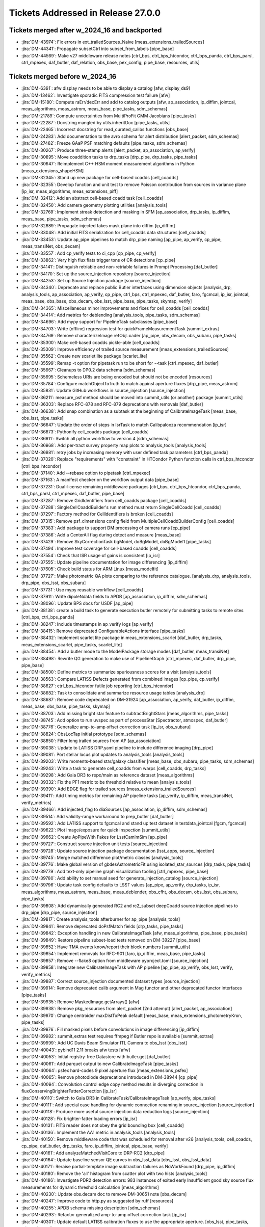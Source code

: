 .. _release-v27-0-0-tickets:

###################################
Tickets Addressed in Release 27.0.0
###################################

Tickets merged after w_2024_16 and backported
---------------------------------------------

- :jira:`DM-43974`: Fix errors in ext\_trailedSources\_Naive [meas\_extensions\_trailedSources]
- :jira:`DM-44341`: Propagate subsetCtrl into subset\_from\_labels [pipe\_base]
- :jira:`DM-44569`: Make v27 middleware release notes [ctrl\_bps, ctrl\_bps\_htcondor, ctrl\_bps\_panda, ctrl\_bps\_parsl, ctrl\_mpexec, daf\_butler, daf\_relation, obs\_base, pex\_config, pipe\_base, resources, utils]

Tickets merged before w_2024_16
-------------------------------

- :jira:`DM-6391`: afw display needs to be able to display a catalog [afw, display\_ds9]
- :jira:`DM-13462`: Investigate sporadic FITS compression test failure [afw]
- :jira:`DM-15180`: Compute raErr/decErr and add to catalog outputs [afw, ap\_association, ip\_diffim, jointcal, meas\_algorithms, meas\_astrom, meas\_base, pipe\_tasks, sdm\_schemas]
- :jira:`DM-21789`: Compute uncertainties from MultiProFit GMM Jacobians [pipe\_tasks]
- :jira:`DM-22287`: Docstring mangled by utils.inheritDoc [pipe\_tasks, utils]
- :jira:`DM-22465`: Incorrect docstring for read\_curated\_calibs functions [obs\_base]
- :jira:`DM-24283`: Add documentation to the avro schema for alert distribution [alert\_packet, sdm\_schemas]
- :jira:`DM-27482`: Freeze GAaP PSF matching defaults [pipe\_tasks, sdm\_schemas]
- :jira:`DM-30267`: Produce three-stamp alerts [alert\_packet, ap\_association, ap\_verify]
- :jira:`DM-30895`: Move coaddition tasks to drp\_tasks [drp\_pipe, drp\_tasks, pipe\_tasks]
- :jira:`DM-30947`: Reimplement C++ HSM moment measurement algorithms in Python [meas\_extensions\_shapeHSM]
- :jira:`DM-32345`: Stand up new package for cell-based coadds [cell\_coadds]
- :jira:`DM-32355`: Develop function and unit test to remove Poisson contribution from sources in variance plane [ip\_isr, meas\_algorithms, meas\_extensions\_piff]
- :jira:`DM-32412`: Add an abstract cell-based coadd task [cell\_coadds]
- :jira:`DM-32450`: Add camera geometry plotting utilities [analysis\_tools]
- :jira:`DM-32769`: Implement streak detection and masking in SFM [ap\_association, drp\_tasks, ip\_diffim, meas\_base, pipe\_tasks, sdm\_schemas]
- :jira:`DM-32889`: Propagate injected fakes mask plane into diffim [ip\_diffim]
- :jira:`DM-33048`: Add initial FITS serialization for cell\_coadds data structures [cell\_coadds]
- :jira:`DM-33453`: Update ap\_pipe pipelines to match drp\_pipe naming [ap\_pipe, ap\_verify, cp\_pipe, meas\_transiNet, obs\_decam]
- :jira:`DM-33557`: Add cp\_verify tests to ci\_cpp [cp\_pipe, cp\_verify]
- :jira:`DM-33862`: Very high flux flats trigger tons of CR detections [cp\_pipe]
- :jira:`DM-34141`: Distinguish retriable and non-retriable failures in Prompt Processing [daf\_butler]
- :jira:`DM-34170`: Set up the source\_injection repository [source\_injection]
- :jira:`DM-34253`: Set up Source Injection package [source\_injection]
- :jira:`DM-34340`: Deprecate and replace public Butler interfaces using dimension objects [analysis\_drp, analysis\_tools, ap\_association, ap\_verify, cp\_pipe, ctrl\_bps, ctrl\_mpexec, daf\_butler, faro, fgcmcal, ip\_isr, jointcal, meas\_base, obs\_base, obs\_decam, obs\_lsst, pipe\_base, pipe\_tasks, skymap, verify]
- :jira:`DM-34365`: Miscellaneous minor improvements and fixes for cell\_coadds [cell\_coadds]
- :jira:`DM-34414`: Add metrics for deblending [analysis\_tools, pipe\_tasks, sdm\_schemas]
- :jira:`DM-34696`: Add mypy support for PipelineTask subclasses [pipe\_base]
- :jira:`DM-34703`: Write (offline) regression test for quickFrameMeasurementTask [summit\_extras]
- :jira:`DM-34769`: Remove characterizeImage refObjLoader [ap\_pipe, obs\_decam, obs\_subaru, pipe\_tasks]
- :jira:`DM-35300`: Make cell-based coadds pickle-able [cell\_coadds]
- :jira:`DM-35309`: Improve efficiency of trailed source measurement [meas\_extensions\_trailedSources]
- :jira:`DM-35562`: Create new scarlet lite package [scarlet\_lite]
- :jira:`DM-35599`: Remap -t option for pipetask run to be short for --task [ctrl\_mpexec, daf\_butler]
- :jira:`DM-35667`: Cleanups to DP0.2 data schema [sdm\_schemas]
- :jira:`DM-35695`: Schemeless URIs are being encoded but should not be encoded [resources]
- :jira:`DM-35784`: Configure matchObjectToTruth to match against aperture fluxes [drp\_pipe, meas\_astrom]
- :jira:`DM-35831`: Update GitHub workflows in source\_injection [source\_injection]
- :jira:`DM-36211`: measure\_psf method should be moved into summit\_utils (or another) package [summit\_utils]
- :jira:`DM-36303`: Replace RFC-878 and RFC-879 deprecations with removals [daf\_butler]
- :jira:`DM-36638`: Add snap combination as a subtask at the beginning of CalibrateImageTask [meas\_base, obs\_lsst, pipe\_tasks]
- :jira:`DM-36647`: Update the order of steps in IsrTask to match Calibpalooza recommendation [ip\_isr]
- :jira:`DM-36873`: Pythonify cell\_coadds package [cell\_coadds]
- :jira:`DM-36911`: Switch all python workflow to version 4 [sdm\_schemas]
- :jira:`DM-36968`: Add per-tract survey property map plots to analysis\_tools [analysis\_tools]
- :jira:`DM-36981`: retry jobs by increasing memory with user defined task parameters [ctrl\_bps\_panda]
- :jira:`DM-37020`: Replace "requirements" with "constraint" in HTCondor Python function calls in ctrl\_bps\_htcondor [ctrl\_bps\_htcondor]
- :jira:`DM-37140`: Add --rebase option to pipetask [ctrl\_mpexec]
- :jira:`DM-37163`: A manifest checker on the workflow output data [pipe\_base]
- :jira:`DM-37231`: Dual-license remaining middleware packages [ctrl\_bps, ctrl\_bps\_htcondor, ctrl\_bps\_panda, ctrl\_bps\_parsl, ctrl\_mpexec, daf\_butler, pipe\_base]
- :jira:`DM-37287`: Remove GridIdentifiers from cell\_coadds package [cell\_coadds]
- :jira:`DM-37288`: SingleCellCoaddBuilder's run method must return SingleCellCoadd [cell\_coadds]
- :jira:`DM-37297`: Factory method for CellIdentifiers is broken [cell\_coadds]
- :jira:`DM-37315`: Remove psf\_dimensions config field from MultipleCellCoaddBuilderConfig [cell\_coadds]
- :jira:`DM-37383`: Add package to support DM processing of camera runs [cp\_pipe]
- :jira:`DM-37386`: Add a CenterAll flag during detect and measure [meas\_base]
- :jira:`DM-37429`: Remove SkyCorrectionTask bgModel, doBgModel, doBgModel1 [pipe\_tasks]
- :jira:`DM-37494`: Improve test coverage for cell-based coadds [cell\_coadds]
- :jira:`DM-37554`: Check that ISR usage of gains is consistent [ip\_isr]
- :jira:`DM-37555`: Update pipeline documentation for image differencing [ip\_diffim]
- :jira:`DM-37605`: Check build status for ARM Linux [meas\_modelfit]
- :jira:`DM-37727`: Make photometric QA plots comparing to the reference catalogue. [analysis\_drp, analysis\_tools, drp\_pipe, obs\_lsst, obs\_subaru]
- :jira:`DM-37731`: Use mypy reusable workflow [cell\_coadds]
- :jira:`DM-37911`: Write dipoleNdata fields to APDB [ap\_association, ip\_diffim, sdm\_schemas]
- :jira:`DM-38096`: Update BPS docs for USDF [ap\_pipe]
- :jira:`DM-38138`: create a build task to generate execution butler remotely for submitting tasks to remote sites [ctrl\_bps, ctrl\_bps\_panda]
- :jira:`DM-38247`: Include timestamps in ap\_verify logs [ap\_verify]
- :jira:`DM-38415`: Remove deprecated ConfigurableActions interface [pipe\_tasks]
- :jira:`DM-38432`: Implement scarlet lite package in meas\_extensions\_scarlet [daf\_butler, drp\_tasks, meas\_extensions\_scarlet, pipe\_tasks, scarlet\_lite]
- :jira:`DM-38454`: Add a butler mode to the ModelPackage storage modes [daf\_butler, meas\_transiNet]
- :jira:`DM-38498`: Rewrite QG generation to make use of PipelineGraph [ctrl\_mpexec, daf\_butler, drp\_pipe, pipe\_base]
- :jira:`DM-38500`: Define metrics to summarize spuriousness scores for a visit [analysis\_tools]
- :jira:`DM-38563`: Compare LATISS Defects generated from combined images [cp\_pipe, cp\_verify]
- :jira:`DM-38627`: ctrl\_bps\_htcondor futile job reporting [ctrl\_bps\_htcondor]
- :jira:`DM-38682`: Task to consolidate and summarize resource usage tables [analysis\_drp]
- :jira:`DM-38687`: Remove code deprecated on DM-31924 [ap\_association, ap\_verify, daf\_butler, ip\_diffim, meas\_base, obs\_base, pipe\_tasks, skymap]
- :jira:`DM-38703`: Add missing bright star feature to subtractBrightStars [meas\_algorithms, pipe\_tasks]
- :jira:`DM-38745`: Add option to run uvspec as part of processStar [Spectractor, atmospec, daf\_butler]
- :jira:`DM-38776`: Generalize amp-to-amp offset correction task [ip\_isr, obs\_subaru]
- :jira:`DM-38824`: ObsLocTap initial prototype [sdm\_schemas]
- :jira:`DM-38850`: Filter long trailed sources from AP [ap\_association]
- :jira:`DM-39038`: Update to LATISS DRP.yaml pipeline to include difference imaging [drp\_pipe]
- :jira:`DM-39081`: Port stellar locus plot updates to analysis\_tools [analysis\_tools]
- :jira:`DM-39203`: Write moments-based star/galaxy classifier [meas\_base, obs\_subaru, pipe\_tasks, sdm\_schemas]
- :jira:`DM-39243`: Write a task to generate cell\_coadds from warps [cell\_coadds, drp\_tasks]
- :jira:`DM-39298`: Add Gaia DR3 to repo/main as reference dataset [meas\_algorithms]
- :jira:`DM-39332`: Fix the PF1 metric to be threshold relative to mean [analysis\_tools]
- :jira:`DM-39390`: Add EDGE flag for trailed sources [meas\_extensions\_trailedSources]
- :jira:`DM-39411`: Add timing metrics for remaining AP pipeline tasks [ap\_verify, ip\_diffim, meas\_transiNet, verify\_metrics]
- :jira:`DM-39466`: Add injected\_flag to diaSources [ap\_association, ip\_diffim, sdm\_schemas]
- :jira:`DM-39514`: Add validity-range workaround to prep\_butler [daf\_butler]
- :jira:`DM-39592`: Add LATISS support to fgcmcal and stand up test dataset in testdata\_jointcal [fgcm, fgcmcal]
- :jira:`DM-39622`: Plot Image/exposure for quick inspection [summit\_utils]
- :jira:`DM-39662`: Create ApPipeWith Fakes for LsstCamImSim [ap\_pipe]
- :jira:`DM-39727`: Construct source injection unit tests [source\_injection]
- :jira:`DM-39728`: Update source injection package documentation [lsst\_apps, source\_injection]
- :jira:`DM-39745`: Merge matched difference plot/metric classes [analysis\_tools]
- :jira:`DM-39776`: Make global version of gbdesAstrometricFit using isolated\_star\_sources [drp\_tasks, pipe\_tasks]
- :jira:`DM-39779`: Add text-only pipeline graph visualization tooling [ctrl\_mpexec, pipe\_base]
- :jira:`DM-39780`: Add ability to set manual seed for generate\_injection\_catalog [source\_injection]
- :jira:`DM-39796`: Update task config defaults to LSST values [ap\_pipe, ap\_verify, drp\_tasks, ip\_isr, meas\_algorithms, meas\_astrom, meas\_base, meas\_deblender, obs\_cfht, obs\_decam, obs\_lsst, obs\_subaru, pipe\_tasks]
- :jira:`DM-39808`: Add dynamically generated RC2 and rc2\_subset deepCoadd source injection pipelines to drp\_pipe [drp\_pipe, source\_injection]
- :jira:`DM-39817`: Create analysis\_tools afterburner for ap\_pipe [analysis\_tools]
- :jira:`DM-39841`: Remove deprecated doPsfMatch fields [drp\_tasks, pipe\_tasks]
- :jira:`DM-39842`: Exception handling in new CalibrateImageTask [afw, meas\_algorithms, pipe\_base, pipe\_tasks]
- :jira:`DM-39849`: Restore pipeline subset-load tests removed on DM-39227 [pipe\_base]
- :jira:`DM-39852`: Have TMA events know/report their block numbers [summit\_utils]
- :jira:`DM-39854`: Implement removals for RFC-901 [faro, ip\_diffim, meas\_base, pipe\_tasks]
- :jira:`DM-39857`: Remove --flake8 option from middleware pyproject.toml [source\_injection]
- :jira:`DM-39858`: Integrate new CalibrateImageTask with AP pipeline [ap\_pipe, ap\_verify, obs\_lsst, verify, verify\_metrics]
- :jira:`DM-39887`: Correct source\_injection documented dataset types [source\_injection]
- :jira:`DM-39914`: Remove deprecated calib argument in Mag functor and other deprecated functor interfaces [pipe\_tasks]
- :jira:`DM-39935`: Remove MaskedImage.getArrays() [afw]
- :jira:`DM-39938`: Remove pkg\_resources from alert\_packet (2nd attempt) [alert\_packet, ap\_association]
- :jira:`DM-39970`: Change centroider maxDistToPeak default [meas\_base, meas\_extensions\_photometryKron, pipe\_tasks]
- :jira:`DM-39976`: Fill masked pixels before convolutions in image differencing [ip\_diffim]
- :jira:`DM-39982`: summit\_extras test requires ffmpeg if Butler repo is available [summit\_extras]
- :jira:`DM-39999`: Add UC Davis Beam Simulator ITL Camera to obs\_lsst [obs\_lsst]
- :jira:`DM-40043`: pybind11 2.11 breaks afw tests [afw]
- :jira:`DM-40053`: Initial registry-free Datastore with butler.get [daf\_butler]
- :jira:`DM-40061`: Add parquet output to new CalibrateImageTask [pipe\_tasks]
- :jira:`DM-40064`: psfex hard-codes 9 pixel aperture flux [meas\_extensions\_psfex]
- :jira:`DM-40065`: Remove photodiode deprecations introduced in DM-38944 [cp\_pipe]
- :jira:`DM-40094`: Convolution control edge copy method results in diverging correction in fluxConservingBrighterFatterCorrection [ip\_isr]
- :jira:`DM-40110`: Switch to Gaia DR3 in CalibrateTask/CalibrateImageTask [ap\_verify, pipe\_tasks]
- :jira:`DM-40111`: Add special case handling for dynamic connection renaming in source\_injection [source\_injection]
- :jira:`DM-40118`: Produce more useful source injection data reduction logs [source\_injection]
- :jira:`DM-40128`: Fix brighter-fatter loading errors [ip\_isr]
- :jira:`DM-40131`: FITS reader does not obey the grid bounding box [cell\_coadds]
- :jira:`DM-40136`: Implement the AA1 metric in analysis\_tools [analysis\_tools]
- :jira:`DM-40150`: Remove middleware code that was scheduled for removal after v26 [analysis\_tools, cell\_coadds, cp\_pipe, daf\_butler, drp\_tasks, faro, ip\_diffim, jointcal, pipe\_base, verify]
- :jira:`DM-40161`: Add analyzeMatchedVisitCore to DRP-RC2 [drp\_pipe]
- :jira:`DM-40164`: Update baseline sensor QE curves in obs\_lsst\_data [obs\_lsst, obs\_lsst\_data]
- :jira:`DM-40171`: Reraise partial-template image subtraction failures as NoWorkFound [drp\_pipe, ip\_diffim]
- :jira:`DM-40180`: Remove the 'all' histogram from scatter plot with two hists [analysis\_tools]
- :jira:`DM-40186`: Investigate PDR2 detection errors:  983 instances of exited early Insufficient good sky source flux measurements for dynamic threshold calculation [meas\_algorithms]
- :jira:`DM-40230`: Update obs.decam doc to remove DM-30651 note [obs\_decam]
- :jira:`DM-40247`: Improve code to http.py as suggested by ruff [resources]
- :jira:`DM-40255`: APDB schema missing description [sdm\_schemas]
- :jira:`DM-40293`: Refactor generalized amp-to-amp offset correction task [ip\_isr]
- :jira:`DM-40301`: Update default LATISS calibration fluxes to use the appropriate aperture. [obs\_lsst, pipe\_tasks, sdm\_schemas]
- :jira:`DM-40338`: Make StitchedPsf persistable [cell\_coadds]
- :jira:`DM-40348`: Include the border pixels of border cells when stitching [cell\_coadds]
- :jira:`DM-40366`: YamlFormatter fails to serialize pydantic BaseModel [daf\_butler]
- :jira:`DM-40367`: Fix connection deprecation warnings [pipe\_base, utils]
- :jira:`DM-40381`: Ensure init-inputs get datastore records in QGs when appropriate [ctrl\_mpexec, daf\_butler, pipe\_base]
- :jira:`DM-40383`: Add cell\_coadds package to lsst\_distrib [cell\_coadds, drp\_tasks]
- :jira:`DM-40387`: Validate new CalibrateImage with ap\_verify\_ci datasets [afw, obs\_lsst, obs\_subaru, pipe\_tasks]
- :jira:`DM-40388`: Switch AP pipelines to use new CalibrateImageTask [ap\_pipe, ap\_verify, obs\_lsst]
- :jira:`DM-40390`: pipetaskInit: name 'DatastoreRecordData' is not defined [ctrl\_mpexec]
- :jira:`DM-40391`: Spectractor build fails for rubinenv 5.0.1 [Spectractor]
- :jira:`DM-40392`: QuantumGraph.updateRun doesn't update dataset UUIDs [ctrl\_mpexec, daf\_butler, pipe\_base]
- :jira:`DM-40395`: Make datastore ingest idempotent [daf\_butler, utils]
- :jira:`DM-40400`: Create total AP pipeline timing metric [ap\_pipe, ap\_verify, verify\_metrics]
- :jira:`DM-40412`: Filter trailed sources that extend off the edge of a chip [ap\_association, sdm\_schemas]
- :jira:`DM-40414`: Write PipelineTask to transmit alerts to Kafka [alert\_packet, ap\_association]
- :jira:`DM-40422`: Fix rapid analysis EFD connection when on the TTS [summit\_utils]
- :jira:`DM-40426`: Add new LATISS gratings, filters, and pinhole masks to obs\_lsst [obs\_lsst]
- :jira:`DM-40435`: Fix logic in getDeferred when using predicted outputs [daf\_butler]
- :jira:`DM-40441`: Implement non-QuantumGraph deprecations from RFC-949 [ctrl\_mpexec, fgcmcal, obs\_decam, pipe\_base, pipe\_tasks, source\_injection, utils]
- :jira:`DM-40450`: Do not warn when storage class unavailability is not relevant [daf\_butler]
- :jira:`DM-40451`: Adapt scarlet to conditionally skip bands with partial coverage [afw, meas\_extensions\_scarlet, pipe\_tasks, sdm\_schemas]
- :jira:`DM-40452`: Implement authentication for Cassandra APDB client [dax\_apdb]
- :jira:`DM-40462`: Move DbAuth class from daf\_butler to utils package [daf\_butler, utils]
- :jira:`DM-40470`: Add exclusions for metadata datasets to ap\_verify pipelines [ap\_verify]
- :jira:`DM-40489`: Revive and improve the showVisitSKyMap.py plotting script [skymap]
- :jira:`DM-40492`: Run initial tests with Cassandra APDB at USDF [dax\_apdb]
- :jira:`DM-40500`: Remove now-unnecessary lookupFunctions [analysis\_tools, cp\_pipe, cp\_verify, drp\_tasks, fgcmcal, jointcal]
- :jira:`DM-40507`: Cleanup DipoleFitTask [ap\_association, ip\_diffim, sdm\_schemas]
- :jira:`DM-40512`: Fix bitrot in quicklook pipeline task [summit\_utils]
- :jira:`DM-40514`: Integrate Spectractor speedups [Spectractor, atmospec]
- :jira:`DM-40517`: Test running QuickLookIsrTask in ci\_summit [summit\_utils]
- :jira:`DM-40519`: Add photometry sky plot to coaddQualityCore [analysis\_tools]
- :jira:`DM-40520`: Add support for binning images to ip\_isr [ip\_isr]
- :jira:`DM-40525`: HiPS creation has numpy invalid warnings with numpy 1.24 [pipe\_tasks]
- :jira:`DM-40555`: Add fgcmcal to default LATISS processing pipeline [drp\_pipe, fgcm, obs\_lsst]
- :jira:`DM-40556`: Create color terms for ATLAS Refcat -> LATISS (g/r/i) [obs\_lsst]
- :jira:`DM-40559`: Add units to compensated Gaussian fluxes in src tables [afw, meas\_base]
- :jira:`DM-40561`: Add "rubin" --account setting in ctrl\_platform\_s3df Slurm glidein jobs. [ctrl\_execute, ctrl\_platform\_s3df]
- :jira:`DM-40573`: WebDAV check can fail with permission denied [resources]
- :jira:`DM-40582`: Add support for saving Parquet schemas on their own. [daf\_butler]
- :jira:`DM-40603`: Update panda.lsst.io documents for USDF [ctrl\_bps\_panda]
- :jira:`DM-40606`: gbdes segfaults when given certain inputs [gbdes]
- :jira:`DM-40613`: Fix rendering of all-nan images with CCS scaling [summit\_utils]
- :jira:`DM-40626`: Wrong dataset types in analysis\_ap after adding run time metrics [ap\_verify]
- :jira:`DM-40629`: Add PR template to ap\_verify and dataset repositories [ap\_verify]
- :jira:`DM-40633`: Fix ci\_imsim (and others?) warnings in diff\_matched\_analysis [analysis\_tools]
- :jira:`DM-40635`: Remove the use of deprecated pack method [cell\_coadds]
- :jira:`DM-40647`: Modify make\_injection\_pipeline to include config overrides for including injected sources in astrometric and photometric calibrations [source\_injection]
- :jira:`DM-40650`: RBTransiNet runtime not being measured [ap\_verify]
- :jira:`DM-40652`: gbdesAstrometricFit fails for too-few stars per detector [drp\_tasks, gbdes]
- :jira:`DM-40657`: Add ruff configurations to cell\_coadds [cell\_coadds]
- :jira:`DM-40665`: Run analyzeMatchedVisitCore in ci pipelines [drp\_pipe]
- :jira:`DM-40668`: psfStarScaledDeltaSizeScatter is noisy and biased [obs\_lsst, pipe\_tasks]
- :jira:`DM-40669`: Create a new INJECTED\_CORE mask plane [ip\_diffim, source\_injection]
- :jira:`DM-40675`: Implement extension of felis schema description with version information [felis]
- :jira:`DM-40699`: Restore pseudo input name length error during prepare [ctrl\_bps\_panda]
- :jira:`DM-40715`: Move gather-resource-usage tasks to analysis\_tools and rewrite QG builder [analysis\_drp, analysis\_tools]
- :jira:`DM-40739`: decl -> dec change yields warnings whenever reading older calexps [afw]
- :jira:`DM-40740`: Create an obs\_package to handle the fiber spectrographs [daf\_butler, lsst\_obs, obs\_fiberspectrograph]
- :jira:`DM-40743`: Clean up psfex code [psfex]
- :jira:`DM-40746`: Performance and structure issues with HiPS "Allsky" file [pipe\_tasks]
- :jira:`DM-40755`: Add support for first-order QE corrections to fgcmcal [fgcm, fgcmcal, obs\_subaru]
- :jira:`DM-40762`: ResourcePath.mexists() fails silently on S3 URIs [resources]
- :jira:`DM-40763`: Modify region definition config in extended\_psf to use region as a key [pipe\_tasks]
- :jira:`DM-40764`: URLs in the access\_url column in the ivoa.ObsCore table needs to match the RSP instance URL [sdm\_schemas]
- :jira:`DM-40768`: Stellar photometric repeatability in analysis\_tools is not applying defaults correctly [analysis\_tools]
- :jira:`DM-40770`: Enable config-aware output naming in analysis\_tools [analysis\_tools]
- :jira:`DM-40774`: Create obs\_rubinGenericCamera [obs\_rubinGenericCamera]
- :jira:`DM-40781`: RC2 tract 9813 psf weighted mean map has nans [pipe\_tasks]
- :jira:`DM-40797`: Switch from Gaia DR2 to DR3 in analysis\_tools [analysis\_drp, analysis\_tools]
- :jira:`DM-40798`: Exclude sky sources from RB classification [ap\_association, ap\_pipe, ap\_verify, meas\_transiNet, verify\_metrics]
- :jira:`DM-40803`: Replace conda API call to get package list [utils]
- :jira:`DM-40810`: Implement an allocateNodes "auto" [ctrl\_execute]
- :jira:`DM-40817`: Patch ImportTestCase to allow for optionally skipping files [utils]
- :jira:`DM-40819`: Research compaction options for Cassandra APDB [dax\_apdb]
- :jira:`DM-40836`: Fix default for deprecated doApplyFinalizedPsf option in makeWarp [pipe\_tasks]
- :jira:`DM-40841`: Bring in upstream plotting and hologram definitions for Spectractor [Spectractor]
- :jira:`DM-40842`: Fix bad error message in pipeline graph dataset type resolution [pipe\_base]
- :jira:`DM-40845`: Fix dax\_apdb test when postgresql is available [dax\_apdb]
- :jira:`DM-40849`: Fix collection handling in runNotebook utility function [atmospec]
- :jira:`DM-40883`: v26 middleware release notes [ctrl\_bps, ctrl\_bps\_htcondor, ctrl\_bps\_panda, ctrl\_bps\_parsl, ctrl\_mpexec, daf\_butler, daf\_relation, pex\_config, pipe\_base, resources, utils]
- :jira:`DM-40904`: Certify updated calibrations based on combined defects [cp\_pipe]
- :jira:`DM-40906`: Using bps cancel raises AttributeError [ctrl\_bps\_htcondor]
- :jira:`DM-40911`: Allow injection pipeline stub to be inferred from injected dataset type name [source\_injection]
- :jira:`DM-40917`: Add a property to HealSparseMap objects for direct retrieval of map units [pipe\_tasks]
- :jira:`DM-40918`: Allow for unified CCS and OCS sequence numbers in exposure IDs [obs\_lsst]
- :jira:`DM-40921`: DM-40451 breaks ci\_imsim [meas\_extensions\_scarlet, sdm\_schemas]
- :jira:`DM-40942`: Switch AstrometryTask to use ScienceSourceSelector [ap\_pipe, meas\_astrom, obs\_decam, obs\_subaru, pipe\_tasks]
- :jira:`DM-40948`: Add utility function to eventMaker for getting a specific event [summit\_utils]
- :jira:`DM-40955`: LATISS psf stamp size is incorrect for the large PSFs [obs\_lsst]
- :jira:`DM-40957`: Investigate failed blends in RC2 subset after DM-40451 [meas\_extensions\_scarlet]
- :jira:`DM-40984`: Move vcr init into a test utils helper function [summit\_utils]
- :jira:`DM-40988`: Bring in minor upstream Spectractor tweaks [Spectractor, atmospec]
- :jira:`DM-41008`: Fix long runtime in forcedPhotCcd with no data footprints [drp\_tasks, meas\_extensions\_scarlet, pipe\_tasks]
- :jira:`DM-41012`: Trying to transform a footprint with 0 area takes a long time up to forever [afw]
- :jira:`DM-41024`: Add trailed source filtering metric [analysis\_tools, ap\_association, ap\_verify]
- :jira:`DM-41025`: Add SDSS\_65mm imaging filters as options to LATISS gratings. [obs\_lsst]
- :jira:`DM-41026`: readFitsTable converts strings to bytes which aren't understood by afw tables [meas\_algorithms]
- :jira:`DM-41027`: Fix potential infinite loop in analysis\_drp colorColorFitPlot [analysis\_drp, analysis\_tools]
- :jira:`DM-41028`: Add support for versioning to APDB implementation [dax\_apdb]
- :jira:`DM-41029`: Add metadata table and schema version to apdb.yaml [felis, sdm\_schemas]
- :jira:`DM-41043`: Backwards-compatible lsst.daf.butler subpackages reorganization [analysis\_drp, analysis\_tools, ctrl\_bps, ctrl\_mpexec, daf\_butler, obs\_base, pipe\_base, verify]
- :jira:`DM-41049`: Add matched color difference plots/metrics in analysis\_tools [analysis\_tools]
- :jira:`DM-41053`: Add QA tasks to AuxTel/LATISS image processing pipeline [drp\_pipe, obs\_lsst]
- :jira:`DM-41062`: Add topic finding to efdUtils and fix breakage [summit\_utils]
- :jira:`DM-41068`: restore deferLoad=True to AssocDiaSrcDetectorVisitAnalysis and DiaObjectDetectorVisitAnalysis [analysis\_tools]
- :jira:`DM-41078`: Add null pytest configuration to scarlet\_lite [scarlet\_lite]
- :jira:`DM-41100`: pandas 2.1.0 breaks diaPipe [ap\_association]
- :jira:`DM-41103`: Write S3 uploader for Rapid Analysis [summit\_utils]
- :jira:`DM-41108`: add apDetectorVisitQualityCore.yaml afterburner to ap\_pipe [analysis\_tools, ap\_association, ap\_pipe, ap\_verify, ip\_diffim]
- :jira:`DM-41112`: Always make created directories writable by owner [resources]
- :jira:`DM-41113`: Add DimensionRecord container [daf\_butler]
- :jira:`DM-41116`: Change Butler constructor to return specialist implementations [ctrl\_mpexec, daf\_butler, pipe\_base]
- :jira:`DM-41117`: Move collection and dataset type caching to Butler class [daf\_butler, pipe\_base]
- :jira:`DM-41118`: Create difference imaging quality metrics [analysis\_tools, ip\_diffim]
- :jira:`DM-41131`: Make a QuantumGraphExecutionReport pipetask subcommand [ctrl\_mpexec]
- :jira:`DM-41145`: Deprecate AstrometrySourceSelector and MatcherSourceSelector [meas\_algorithms]
- :jira:`DM-41158`: Implement initial QueryDriver for DirectButler [daf\_butler]
- :jira:`DM-41162`: Create minimalist RemoteButler client and FastAPI server [daf\_butler]
- :jira:`DM-41164`: Fix QG load breakage from DM-41043 [daf\_butler]
- :jira:`DM-41165`: Prompt processing can't export outputs to /repo/embargo [daf\_butler]
- :jira:`DM-41180`: subtractImages still fails on 8 dataids in the monthly HSC RC2s [afw, drp\_pipe, ip\_diffim]
- :jira:`DM-41182`: Add basic functionality test for PropertyMapTractAnalysisTask [analysis\_tools]
- :jira:`DM-41189`: Add a pipeline for the sky coverage plots created by CcdVisitTableAnalysisTask [analysis\_tools]
- :jira:`DM-41190`: resources test\_walk occasionally fails [resources]
- :jira:`DM-41191`: Fix ci\_middleware mocking dataset type error with healsparse property map configs [pipe\_base]
- :jira:`DM-41194`: add user.scratch config to ctrl\_execute. ctrl\_platform\_\* [ctrl\_execute, ctrl\_platform\_s3df]
- :jira:`DM-41199`: Optimize psf-matching configs for artifact rejection in LATISS pipeline [obs\_lsst]
- :jira:`DM-41201`: Allow analysis\_tools SkyPlot to accept a function to calculate colorbar range [analysis\_tools]
- :jira:`DM-41203`: Fix excluded task error for make\_injection\_pipeline [pipe\_base]
- :jira:`DM-41209`: Make eups configs for multiprofit and depedencies [pipe\_tasks]
- :jira:`DM-41213`: Clarify error message for missing rbClassifier\_data [meas\_transiNet]
- :jira:`DM-41218`: Upgrade Felis "basic-check" for improved messages about UCD errors [felis]
- :jira:`DM-41219`: Correct errors from Felis "basic-check" in DP0.2 and DP0.3's catalog schemas [sdm\_schemas]
- :jira:`DM-41226`: Remove datastore records from serialized DatasetRef [daf\_butler]
- :jira:`DM-41229`: Create subdirs in logs when using Parsl bps plugin [ctrl\_bps\_parsl]
- :jira:`DM-41232`: Add ICS metrics to TMA channel [summit\_utils]
- :jira:`DM-41235`: Merge Registry and SqlRegistry [ctrl\_mpexec, daf\_butler, drp\_pipe, obs\_base, obs\_lsst, pipe\_base]
- :jira:`DM-41245`: Verify that Felis tooling will report on the use of undefined YAML keys [felis]
- :jira:`DM-41247`: Create a tool to look for redundant datatype specifications in Felis files [felis]
- :jira:`DM-41251`: Determine whether Felis currently supports foreign-key relationships [sdm\_schemas]
- :jira:`DM-41267`: Enable weather in LATISS metadata translator [astro\_metadata\_translator, obs\_lsst]
- :jira:`DM-41285`: Add sky sources to CalibrateImageTask [meas\_algorithms, pipe\_tasks]
- :jira:`DM-41288`: Convert "UX quality" Felis validations to on-demand [sdm\_schemas]
- :jira:`DM-41289`: Make felis package pip-installable [felis, sdm\_schemas]
- :jira:`DM-41294`: DM-41182 breaks nightly build with matplotlib 3.7.2 [analysis\_tools]
- :jira:`DM-41303`: HealSparsePropertyMapTask crash with IndexError [pipe\_tasks]
- :jira:`DM-41308`: Create a task to consolidate injected catalogs into a multiband per-tract catalog [source\_injection]
- :jira:`DM-41312`: TMAEventMaker can fail when there is minimal but non-zero data [summit\_utils]
- :jira:`DM-41316`: Refactor overscan task and allow parallel overscan crosstalk correction [ip\_isr]
- :jira:`DM-41319`: Ensure configurations in obs\_lsst/latiss include empty~FILTER listings. [obs\_lsst, obs\_lsst\_data]
- :jira:`DM-41321`: Add try-except block to manifest checker so that failure to get butler logs does not make error reporting impossible [ctrl\_mpexec, pipe\_base]
- :jira:`DM-41330`: Guarantee that visitInfo.id comes from butler and not raw metadata [obs\_base]
- :jira:`DM-41345`: DM-39895 broke analysis\_ap tests [afw, meas\_base, obs\_lsst, pipe\_base, pipe\_tasks]
- :jira:`DM-41351`: Fix incorrect pipeline stage name [cp\_pipe]
- :jira:`DM-41355`: A few mysql datatypes are incorrectly defined in several SDM schemas [sdm\_schemas]
- :jira:`DM-41359`: Check whether the dark pipelines that skip CRs are needed or not [cp\_pipe]
- :jira:`DM-41362`: Make drp\_tasks black+isort compliant [drp\_tasks]
- :jira:`DM-41365`: Move findDataset and getDatasetType from Registry to Butler [ctrl\_mpexec, daf\_butler, obs\_base, obs\_lsst, pipe\_base, skymap, summit\_utils]
- :jira:`DM-41366`: Add Docker image build for butler server [daf\_butler]
- :jira:`DM-41367`: Set up Phalanx deployment of butler-server [daf\_butler]
- :jira:`DM-41391`: Refine selection of kernel candidates for image differencing [ip\_diffim]
- :jira:`DM-41409`: Fix use of pascals in atmospec [atmospec]
- :jira:`DM-41414`: Test ability to construct hsc\_rings\_v1 LATISS coadds [drp\_pipe]
- :jira:`DM-41486`: Logic bug in QG generation triggered by adjustQuantum and PrequisiteInputs interacting [pipe\_base]
- :jira:`DM-41489`: Reimplement C++ HSM shear measurement algorithms in Python [meas\_extensions\_shapeHSM]
- :jira:`DM-41490`: gbdes fails when calexp WCS=None [drp\_tasks]
- :jira:`DM-41498`: Reorganize the pipeline config Prompt Processing uses [ap\_pipe]
- :jira:`DM-41500`: Spectractor updates for v3.0.2 [Spectractor, atmospec]
- :jira:`DM-41503`: Add selectDeepCoaddVisits to enforce maximum seeing cut for coadds in DRP pipelines [drp\_pipe, pipe\_tasks]
- :jira:`DM-41512`: Add check for no good sources in finalizeCharacterization [drp\_tasks, pipe\_tasks]
- :jira:`DM-41542`: pipetask qgraph dump metadata with --summary [ctrl\_mpexec, pipe\_base]
- :jira:`DM-41543`: bps report capability to report WMS-level errors [ctrl\_bps, ctrl\_bps\_panda]
- :jira:`DM-41545`: Remove pseudo input filename length check [ctrl\_bps\_panda]
- :jira:`DM-41546`: Add source injection tasks into DRP quantum clustering prescriptions [drp\_pipe]
- :jira:`DM-41547`: Make Butler server docker builds reproducible [daf\_butler, resources]
- :jira:`DM-41561`: Make bps restart accept various types of run IDs [ctrl\_bps, ctrl\_bps\_htcondor]
- :jira:`DM-41562`: Fix DatasetRef read-caching to respect storage class overrides [daf\_butler]
- :jira:`DM-41568`: Add smoke test for butler server Docker build [daf\_butler]
- :jira:`DM-41598`: Update SasquatchDatastore following Datastore class refactor [analysis\_tools]
- :jira:`DM-41600`: Write task topic page for CalibrateImageTask [pipe\_tasks]
- :jira:`DM-41606`: Option to output pipetask report info to command line [ctrl\_mpexec, pipe\_base]
- :jira:`DM-41623`: Enable patch boundary outlines in skyPlot.py [analysis\_tools]
- :jira:`DM-41624`: Allow extreme scatter to be optional in analysis\_tools SkyPlot [analysis\_tools]
- :jira:`DM-41633`: Generate empty~SDSSi\_65mm flat for LATISS [cp\_verify]
- :jira:`DM-41634`: Adapt gbdes to use AST WCSs for its initial estimate [drp\_tasks, gbdes]
- :jira:`DM-41635`: Output astrometric model uncertainty in gbdes [drp\_tasks, gbdes]
- :jira:`DM-41639`: Allow Apdb queries for visit completion [dax\_apdb]
- :jira:`DM-41640`: Propagate calib\_psf\_used information to stars catalog in CalibrateImageTask [pipe\_tasks]
- :jira:`DM-41642`: cpExtractPtcTask crashes when logging the rejection of a FLUX matched exposure [cp\_pipe]
- :jira:`DM-41646`: Address failure mode when using selectDeepCoaddVisits [pipe\_tasks]
- :jira:`DM-41648`: Write a plugin to output PSF higher order moments in meas catalogs [meas\_extensions\_shapeHSM, pipe\_tasks, pipelines\_check, sdm\_schemas]
- :jira:`DM-41650`: Add new step definition support to Pipelines [pipe\_base]
- :jira:`DM-41652`: Initial coverage of foreign keys: single-attribute keys within a single YAML file [sdm\_schemas]
- :jira:`DM-41655`: Modify make\_injection\_pipeline to create injected subsets [source\_injection]
- :jira:`DM-41662`: Modify make\_injection\_pipeline to amend init\* connection types [source\_injection]
- :jira:`DM-41663`: DM-37554 breaks ci\_imsim [ip\_isr]
- :jira:`DM-41675`: Add BOT filters to the TS8 filter set in obs\_lsst [obs\_lsst]
- :jira:`DM-41681`: Implement function from P. Astier's code to subtract covariances at large lags in the PTC code of the LSST Science Pipelines. [cp\_pipe, ip\_isr]
- :jira:`DM-41688`: Use Pydantic for Felis validation and data loading [felis]
- :jira:`DM-41700`: Deprecate Naive Centroid [display\_firefly, drp\_pipe, ip\_diffim, meas\_algorithms, meas\_base, obs\_subaru]
- :jira:`DM-41705`: Make Butler phalanx deployment actually work [daf\_butler]
- :jira:`DM-41724`: Make DimensionRecord construction more strict and less surprising [daf\_butler, obs\_base, skymap]
- :jira:`DM-41735`: LSSTCam labeled images with filter "ph\_05" [obs\_lsst]
- :jira:`DM-41750`: Randomizing butler tests causes failures [daf\_butler]
- :jira:`DM-41754`: Check handling of gains in CTI code. [cp\_pipe, ip\_isr]
- :jira:`DM-41761`: Implement initial version of convenience query methods [daf\_butler, pipe\_base]
- :jira:`DM-41765`: Update the version of log4cxx in the conda feedstock [log]
- :jira:`DM-41789`: Fix speed, memory and crashing issues with CDF scaling large-range images [summit\_utils]
- :jira:`DM-41791`: Demote bfk version message to debug [ip\_isr]
- :jira:`DM-41796`: Address fgcmFitCycle failure post LATISS filter move [obs\_lsst]
- :jira:`DM-41805`: Make sphgeom build with python 3.12 [sphgeom]
- :jira:`DM-41807`: Add padding to clipDataToEvent and ensure\_iterable on columns [summit\_utils]
- :jira:`DM-41808`: Fix refObjLoader breakage in atmospec [atmospec]
- :jira:`DM-41814`: Fix broken CCS scaling [summit\_utils]
- :jira:`DM-41823`: Use time of processing for DIAObject validityStart [ap\_association]
- :jira:`DM-41824`: SQLAlchemy deprecation warning [felis]
- :jira:`DM-41832`: Remove fork start method from pipetask run [ctrl\_mpexec]
- :jira:`DM-41838`: Update maxScaledSizeScatter thresholds for LSSTCam-imSim [ap\_pipe, obs\_lsst]
- :jira:`DM-41846`: More packages fail with randomized test ordering [daf\_butler, meas\_algorithms, obs\_base, pipe\_base, pipe\_tasks, verify]
- :jira:`DM-41847`: Change warnings in "validateGainNoiseTurnoffValues" [ip\_isr]
- :jira:`DM-41853`: pipe\_base breaks on python 3.12 [pipe\_base]
- :jira:`DM-41876`: Reject centerAll-flagged sources in difference imaging [ip\_diffim]
- :jira:`DM-41878`: Make client/server Butler.get() work with a single FileDatastore [daf\_butler]
- :jira:`DM-41879`: Implement URL signing for client/server Butler.get() [daf\_butler, resources]
- :jira:`DM-41880`: Handle multiple FileDatastores in client/server butler [daf\_butler]
- :jira:`DM-41881`: Decrease nBins for LATISS focal plane plots in analysis\_tools [drp\_pipe]
- :jira:`DM-41884`: Further bugfixes in CCS image scaling algorithm [summit\_utils]
- :jira:`DM-41885`: TMAEvents should quack nicely with sets [summit\_utils]
- :jira:`DM-41890`: Problems with creating foreign-key links in Felis [felis, sdm\_schemas]
- :jira:`DM-41897`: Drop python 3.10 in middleware builds above daf\_butler [ctrl\_bps, ctrl\_bps\_htcondor, ctrl\_bps\_panda, ctrl\_bps\_parsl]
- :jira:`DM-41898`: DatasetTypeExecutionReport miscategorizes failures [pipe\_base]
- :jira:`DM-41899`: Implement known PSF and astrometry improvements in CalibrateImageTask [pipe\_tasks]
- :jira:`DM-41900`: maskStreaks failed on 1 charImage dataId in the w\_2023\_47 RC2 [pipe\_tasks]
- :jira:`DM-41902`: Fix bug in small image convolution in Scarlet Lite found on DM-41697 [meas\_extensions\_scarlet, scarlet\_lite]
- :jira:`DM-41904`: Enable python 3.12 builds of middleware packages [ctrl\_bps, ctrl\_bps\_htcondor, ctrl\_bps\_panda, ctrl\_bps\_parsl, ctrl\_mpexec, resources, utils]
- :jira:`DM-41908`: Speed up HSM plugins in Python [meas\_extensions\_shapeHSM]
- :jira:`DM-41909`: y band LATISS data failed with "Could not find flux field(s) y\_camFlux, y\_flux" [obs\_lsst]
- :jira:`DM-41910`: Increase RequestMemory for some HSC-RC2 step8 tasks [drp\_pipe]
- :jira:`DM-41911`: Deferred charge application in ip\_isr may crash when pixel value is out of range [cp\_pipe, ip\_isr]
- :jira:`DM-41921`: Fix all misspelled Felis attribute names in sdm\_schemas [sdm\_schemas]
- :jira:`DM-41923`: Fix incorrect units in DP0.1 schema [sdm\_schemas]
- :jira:`DM-41926`: NONE needs to be added to the DM's predefined filters. [obs\_lsst]
- :jira:`DM-41932`: Add .associatedWith() method TMAEvents [summit\_utils]
- :jira:`DM-41934`: Add explicit timestamp option to sasquatch timestamp version [analysis\_tools]
- :jira:`DM-41938`: Generalise matching code in analysis tools to work for any input tables [analysis\_tools]
- :jira:`DM-41941`: Handle all input possibilities for RemoteButler.get() [daf\_butler]
- :jira:`DM-41943`: Fix failures following DM-41118 [ip\_diffim]
- :jira:`DM-41952`: Add option to set preKernel to a flux sample of the full covariance model in makeBrighterFatterKernel [cp\_pipe]
- :jira:`DM-41953`: Implement an adaptive binning option for projection plots in analysis\_tools [analysis\_tools]
- :jira:`DM-41955`: Remove known bad sources from detectAndMeasure output [ip\_diffim]
- :jira:`DM-41956`: Exclude off-chip diaObjects from association [ap\_association]
- :jira:`DM-41958`: Investigate scarlet\_lite failures [meas\_extensions\_scarlet]
- :jira:`DM-41962`: Storage class inconsistency between QBB and direct execution [ctrl\_mpexec]
- :jira:`DM-41966`: Fix visit copying in transfer\_from [daf\_butler, pipe\_base]
- :jira:`DM-41978`: Switch logic used to exclude tasks in make\_injection\_pipeline [source\_injection]
- :jira:`DM-41986`: Update variable name for use with scarlet\_lite [meas\_extensions\_scarlet]
- :jira:`DM-41994`: Speed up galsim interface with meas\_extensions\_shapeHSM [meas\_extensions\_shapeHSM]
- :jira:`DM-41997`: add an allocateNodes  option to encourage packing of glidein nodes [ctrl\_execute, ctrl\_platform\_s3df]
- :jira:`DM-42003`: Fix UCD syntax errors in SDM schemas [sdm\_schemas]
- :jira:`DM-42004`: Update the module name for MaskedImageF formatter [daf\_butler]
- :jira:`DM-42006`: Add more analysis\_tools plots from coaddQualityCore to the plot-navigator [drp\_pipe]
- :jira:`DM-42012`: Support reading a subset of a MaskedImage [afw, daf\_butler, obs\_base]
- :jira:`DM-42016`: Some blockInfo creation encounters errors [summit\_utils]
- :jira:`DM-42024`: Change low-gain boundary for PhotonTransferCurveSolveTask [cp\_pipe]
- :jira:`DM-42026`: Update LATISS configs for catalogMatchTract task in analysis\_tools [drp\_pipe, obs\_lsst]
- :jira:`DM-42039`: Add TMA mount tracking errors to TMA mount motion profile [summit\_utils]
- :jira:`DM-42043`: Add delta skyCorr plot/metrics to analysis tools [analysis\_tools]
- :jira:`DM-42054`: Remove limit of 1 for getCommandsDuringEvent [summit\_utils]
- :jira:`DM-42059`: Update getSite to deal with BTS [summit\_utils]
- :jira:`DM-42062`: Rename analyzeObjectTableCore metric containing minus character [analysis\_tools]
- :jira:`DM-42065`: Fix linking of astshim in gbdes [astshim, gbdes]
- :jira:`DM-42069`: Add service descriptors DiaSource and ForcedSourceOnDiaObject time series to DiaObject table [sdm\_schemas]
- :jira:`DM-42076`: Write migration script for NameKeyCollectionManager to SynthIntKeyCollectionManager [daf\_butler]
- :jira:`DM-42077`: Enable numpydoc pre-commit check in daf\_butler [daf\_butler]
- :jira:`DM-42079`: Enable caching for S3 butler tests [daf\_butler]
- :jira:`DM-42080`: Implement an effectiveTime metric [afw, drp\_tasks, obs\_subaru, pipe\_tasks]
- :jira:`DM-42086`: Clear SFM streak mask before running maskStreaks in coaddition (w43->w47 RC2 regression) [drp\_tasks]
- :jira:`DM-42088`: Add validation in analysis\_tools which prevents use of the minus character [analysis\_tools]
- :jira:`DM-42090`: Fix the typo in the job attribute in ctrl\_bps\_panda [ctrl\_bps\_panda]
- :jira:`DM-42101`: Modify qos handing in allocateNodes and ctrl\_platform  packages [ctrl\_execute, ctrl\_platform\_s3df]
- :jira:`DM-42104`: Default ptc fit cutoff value from DM-42024 has an extraneous 0 [cp\_pipe]
- :jira:`DM-42108`: libgbdes cannot be found when loading the wcsfit python module [gbdes]
- :jira:`DM-42114`: Update LATISS DRP.yaml to move 3 \*SourceTable tasks [drp\_pipe]
- :jira:`DM-42115`: Update latiss fgcm calibration configuration to support z/y [obs\_lsst]
- :jira:`DM-42116`: Add numpydoc validation to remaining middleware packages [ctrl\_bps, ctrl\_bps\_htcondor, ctrl\_bps\_panda, ctrl\_bps\_parsl, ctrl\_mpexec, pex\_config, pipe\_base, resources, utils]
- :jira:`DM-42118`: runGraphQBB should turn off implicit multithreading [ctrl\_mpexec]
- :jira:`DM-42121`: Investigate nondetection of fake sources in preconvolution [ip\_diffim]
- :jira:`DM-42123`: for ctrl\_platform\_s3df add --cpus-per-task to srun cmd line in template [ctrl\_platform\_s3df]
- :jira:`DM-42126`: Remove ignored detectors exposures from being processed in SubtractBrightStarsTask [pipe\_tasks]
- :jira:`DM-42127`: add htcondor support for bps report --return-exit-codes [ctrl\_bps, ctrl\_bps\_htcondor]
- :jira:`DM-42129`: Documentation file left over in pipe\_tasks [pipe\_tasks]
- :jira:`DM-42138`: Change Butler.get\_dataset so it does not need collection cache [daf\_butler]
- :jira:`DM-42147`: Create rubin-env 8.0.0 [gbdes]
- :jira:`DM-42152`: Generate RC2 run with bgModel2 = False [drp\_pipe]
- :jira:`DM-42154`: Error running measure for y-band in LATISS DRP [obs\_lsst, pipe\_tasks]
- :jira:`DM-42157`: Improve configuration for multiprofit fitters (including bootstrap) [analysis\_tools, pipe\_tasks]
- :jira:`DM-42159`: eo\_pipe/cp\_verify parity: bias [cp\_verify, ip\_isr]
- :jira:`DM-42160`: eo\_pipe/cp\_verify parity: dark [cp\_pipe, cp\_verify, ip\_isr]
- :jira:`DM-42161`: eo\_pipe/cp\_verify parity: defects [cp\_pipe, cp\_verify, ip\_isr]
- :jira:`DM-42162`: eo\_pipe/cp\_verify parity: flat [ip\_isr]
- :jira:`DM-42163`: eo\_pipe/cp\_verify parity: ptc [cp\_pipe, cp\_verify, ip\_isr]
- :jira:`DM-42165`: eo\_pipe/cp\_verify parity: bfk [cp\_verify]
- :jira:`DM-42167`: Fix errors reported by yamlint in Github workflow [sdm\_schemas]
- :jira:`DM-42170`: Add unit test to verify shapeHSM shear measurements against GalSim's Python layer outputs [meas\_extensions\_shapeHSM]
- :jira:`DM-42171`: Refactor spectractor use of numpy.testing.run\_module\_suite [Spectractor, atmospec]
- :jira:`DM-42187`: Implement RemoteButler.getURIs [daf\_butler]
- :jira:`DM-42188`: Make RemoteButler usable from services [daf\_butler]
- :jira:`DM-42189`: Add Butler deployments for all repos in -dev and -int repository indexes [daf\_butler]
- :jira:`DM-42190`: Modify datalinker so it can use RemoteButler [daf\_butler, resources]
- :jira:`DM-42202`: analysis\_tools metrics for cp: ptc [analysis\_tools]
- :jira:`DM-42206`: Remove --transfer-dimensions from bps finaljob command. [ctrl\_bps]
- :jira:`DM-42210`: afw fits.cc fails with empty values [afw]
- :jira:`DM-42214`: Cleanup unused dbAuth files in daf\_butler [daf\_butler]
- :jira:`DM-42216`: Enable butler collection caching in several locations [daf\_butler]
- :jira:`DM-42217`: Incorporate ModelPackage Butler datasets into ap\_verify [ap\_pipe, ap\_verify, meas\_transiNet]
- :jira:`DM-42220`: Incorporate ModelPackage Butler datasets into Prompt Processing [ap\_pipe]
- :jira:`DM-42224`: Implement DRP-mode diaSource streak flag metric [analysis\_tools]
- :jira:`DM-42238`: Add a check of consistency whether the noise measurements from the PTC fit and the overscan [cp\_pipe, cp\_verify, ip\_isr]
- :jira:`DM-42246`: Add calibration provenance to linearity and bfk products [cp\_pipe]
- :jira:`DM-42247`: Fix issues with single quote usage in DP0.1 schema [sdm\_schemas]
- :jira:`DM-42257`: Felis does not handle unbounded string types properly [felis]
- :jira:`DM-42267`: Remove log4cxx 0.11 support after the first weekly with rubinenv 8.0.0 [log]
- :jira:`DM-42283`: Fix meas\_algorithms tests to work with numpy 1.26 [meas\_algorithms]
- :jira:`DM-42285`: Fix fgcm/fgcmcal to work with and take advantage of numpy 1.26 [fgcm, fgcmcal]
- :jira:`DM-42287`: Create simulated ComCam instrument model for Ops Rehearsal image sims [obs\_lsst]
- :jira:`DM-42291`: Felis "modify-tap" command fails if CLI argument is omitted [felis]
- :jira:`DM-42293`: Do not require columns used in foreign keys to be defined before being referenced [felis]
- :jira:`DM-42294`: Verify shapeHSM and GalSim consistency across different zero-padding levels on truncated PSFs [meas\_extensions\_shapeHSM]
- :jira:`DM-42300`: Check when blockID dayObs rolls over [summit\_utils]
- :jira:`DM-42301`: QG generation cannot validate inputPTC with PhotodiodeCorrectionTask given unconstrained 'detector' dimension. [pipe\_base]
- :jira:`DM-42302`: Drop pydantic 1 support from middleware packages [ctrl\_mpexec, daf\_butler, pipe\_base]
- :jira:`DM-42306`: Investigate performance regression in BPS transfer jobs [ctrl\_mpexec, daf\_butler, pipe\_base, resources]
- :jira:`DM-42307`: repeat pipetask in clustering file not allowed -- case of transformSourceTable [drp\_pipe]
- :jira:`DM-42313`: PixelFlags offimage check should flag non-finite positions [meas\_base]
- :jira:`DM-42317`: Make DirectButler usable from services [analysis\_tools, daf\_butler, utils]
- :jira:`DM-42324`: Rework DimensionRecordStorageManager for client/server and new query system [daf\_butler, daf\_relation, pipe\_tasks, source\_injection]
- :jira:`DM-42330`: Add pytest config back into meas\_transiNet [meas\_transiNet]
- :jira:`DM-42340`: Clean up pydantic v1 code in lsst\_distrib [obs\_base, pipe\_tasks, verify]
- :jira:`DM-42341`: Update doxygen defaults [base]
- :jira:`DM-42342`: Version 6.0 avro schema fails to serialize [alert\_packet, sdm\_schemas]
- :jira:`DM-42344`: Clean up dimensions configuration in the wake of storage rework [daf\_butler]
- :jira:`DM-42354`: Populate diaForcedSource flags with zeros [ap\_association]
- :jira:`DM-42376`: --summary \`dumps\_kwargs\` keyword arguments are no longer supported. [ctrl\_mpexec]
- :jira:`DM-42391`: Make use of packages\_distributions() in utils.packages [utils]
- :jira:`DM-42404`: Add schema validation to Github workflow [sdm\_schemas]
- :jira:`DM-42406`: Dual-license sphgeom [sphgeom]
- :jira:`DM-42410`: Add a timing context manager that exports to Measurement [verify]
- :jira:`DM-42416`: Add test for loading butler without datastore when datastore is unloadable [daf\_butler]
- :jira:`DM-42419`: Break up ApVerify into pure with- and without-fakes pipelines [ap\_pipe, ap\_verify]
- :jira:`DM-42421`: Remove --slurmd-debug argument from Princeton Parsl site config [ctrl\_bps\_parsl]
- :jira:`DM-42425`: Remove temporary requirements in ctrl\_bps\_parsl [ctrl\_bps\_parsl]
- :jira:`DM-42426`: Guard against footprints with no area [meas\_extensions\_gaap]
- :jira:`DM-42427`: Fix test breakage from DM-38500 [analysis\_tools]
- :jira:`DM-42431`: Rewrite the makeWarp task to make shear-preserving warps [pipe\_tasks]
- :jira:`DM-42445`: afw display cleanups [afw]
- :jira:`DM-42446`: Add meta-schema for RSP validation [felis]
- :jira:`DM-42459`: Update ISR LSST task to isr boxes version beta 2.0 [ip\_isr]
- :jira:`DM-42461`: Implement a CloughTocher2D Interpolation Task [pipe\_tasks]
- :jira:`DM-42467`: Add properties for ExposureCatalog contents [afw]
- :jira:`DM-42471`: Add without\_datastore option to butler associate command [daf\_butler]
- :jira:`DM-42472`: Add minimum valid annulus fraction as a configuration parameter in StackBrightStarsTas [meas\_algorithms, pipe\_tasks]
- :jira:`DM-42481`: Fix FocalPlaneGeometryPlot for new matplotlib [analysis\_tools]
- :jira:`DM-42489`: Freeze APDB configuration in metadata table. [ap\_association, ap\_pipe, dax\_apdb]
- :jira:`DM-42513`: Add QE curves to obs\_lsst\_data for simulated ComCam for ops-rehearsal-3 sims [obs\_lsst, obs\_lsst\_data]
- :jira:`DM-42522`: Implement exists() and size() for S3 presigned URLs [resources]
- :jira:`DM-42528`: fix ctrl\_bps\_panda report function that the request state is not set correctly [ctrl\_bps\_panda]
- :jira:`DM-42529`: Accelerate the util function to find good pixels around bad pixels [meas\_algorithms, pipe\_tasks]
- :jira:`DM-42530`: Have allocateNodes auto manage Glidein sizes with intelligent matching to jobs [ctrl\_execute, ctrl\_platform\_s3df]
- :jira:`DM-42535`: Fix incorrectly deprecated configs in catalogMatch task. [analysis\_tools]
- :jira:`DM-42536`: Fix pointer set usage in gbdes to ensure repeatability from run to run [gbdes]
- :jira:`DM-42542`: Duplicate "ivoa" schema names prevent loading into TAP\_SCHEMA [sdm\_schemas]
- :jira:`DM-42544`: Pydantic validation should print out all duplicate IDs when validating a schema [felis]
- :jira:`DM-42553`: Add finite position filtering to ReferenceSourceSelectorTask [meas\_algorithms]
- :jira:`DM-42556`: Add some new FAQs to analysis tools [analysis\_tools]
- :jira:`DM-42567`: Fix missing auth headers in RemoteButler [daf\_butler]
- :jira:`DM-42568`: Handle 0-byte S3 presigned URLs in ResourcePath.size [resources]
- :jira:`DM-42580`: Fix error message when repo alias looks like absolute path [daf\_butler]
- :jira:`DM-42582`: Incorrect scipy.poly1d breaks shapelet tests [shapelet]
- :jira:`DM-42588`: Fix Deprecation warning from scipy in scarlet fork [scarlet]
- :jira:`DM-42605`: Include pretrained models in default collections [daf\_butler]
- :jira:`DM-42615`: Add random magnitude generation to generate\_injection\_catalog [source\_injection]
- :jira:`DM-42629`: drp\_pipe\_dir bps clustering include files not following proper config file syntax [drp\_pipe]
- :jira:`DM-42631`: Include support for BPS+Parsl+Slurm for CC-IN2P3 [ctrl\_bps\_parsl]
- :jira:`DM-42636`: Support group and day\_obs as dimensions [astro\_metadata\_translator, cell\_coadds, daf\_butler, obs\_base, obs\_cfht, obs\_decam, obs\_lsst, obs\_rubinGenericCamera, obs\_subaru, pipe\_base, pipe\_tasks]
- :jira:`DM-42637`: Migrate major repos to dimension universe with group and day\_obs as dimensions [daf\_butler]
- :jira:`DM-42641`: Add focal-plane plus histogram plot-type to analysis\_tools [analysis\_tools]
- :jira:`DM-42642`: Introduce MatrixPlot plot type to analysis\_tools [analysis\_tools]
- :jira:`DM-42643`: Pre-process data into catalog format for analysis\_tools [cp\_pipe, cp\_verify]
- :jira:`DM-42645`: Allow RemoteButler HTTP errors to be correlated with exceptions in server logs [daf\_butler]
- :jira:`DM-42647`: Add a scatter plot of PSF - CModel mags to coaddQualityCore and move sky plot to extended [analysis\_tools]
- :jira:`DM-42648`: Create FocalPlaneGeometryPlot for Readnoise median [analysis\_tools]
- :jira:`DM-42654`: Add missing \_\_all\_\_ to deltaSkyCorrAnalysis [analysis\_tools]
- :jira:`DM-42655`: Add interface for PlotElements (supporting NxM plots) [analysis\_tools]
- :jira:`DM-42660`: Deploy datalinker on IDF with Butler server [daf\_butler]
- :jira:`DM-42663`: Replace single-visit star selection with moments-based star/galaxy classifier [drp\_tasks, jointcal, meas\_algorithms, pipe\_tasks]
- :jira:`DM-42666`: Add MJD for calibration analysis\_tools [cp\_verify, ip\_isr]
- :jira:`DM-42672`: Create FocalPlaneGeometryPlots for biasMean, biasNoise, biasCRNoise, biasShiftCount [analysis\_tools]
- :jira:`DM-42676`: Chained datastore transfer from graph does not work [daf\_butler]
- :jira:`DM-42678`: Fix connection logic in isrTask [ip\_isr]
- :jira:`DM-42680`: Add build and deployment of Felis documentation to Github workflows [felis]
- :jira:`DM-42683`: Change the output keys in KeyedDataSelectorAction [analysis\_tools]
- :jira:`DM-42685`: Add a Tensor interface to AnalysisTools [analysis\_tools]
- :jira:`DM-42696`: Deblend in diffim detectAndMeasure [ip\_diffim]
- :jira:`DM-42697`: Fix inconsistent overscanImage size in IsrStatistics with doParallelOverscan=True [ip\_isr]
- :jira:`DM-42698`: moto 5 removes mock\_s3 [daf\_butler, resources]
- :jira:`DM-42702`: New cp\_verify repack doesn't serialize for full LSSTCam focal plane [cp\_verify, ip\_isr]
- :jira:`DM-42704`: Support multiple S3 endpoints in ResourcePath [resources]
- :jira:`DM-42708`: ccdExposureIds logged during ISR [ip\_isr]
- :jira:`DM-42710`: Change to use goodSeeingCoadd as the  LATISS templates [ap\_pipe]
- :jira:`DM-42719`: Handle nan rotation angles in plotting [summit\_utils]
- :jira:`DM-42720`: Move SetPrimaryFlags to meas\_algorithms [meas\_algorithms, pipe\_tasks]
- :jira:`DM-42725`: Verify that pipetask ApPipe runs with LSSTComCamSim data in the test butler repo [ap\_pipe, drp\_pipe, obs\_lsst]
- :jira:`DM-42732`: Add missing bias shift data [cp\_verify, ip\_isr]
- :jira:`DM-42733`: Minor improvement spin-offs from query system rewrite [daf\_butler]
- :jira:`DM-42736`: Typo in unpack\_exposure\_id docs [obs\_lsst]
- :jira:`DM-42737`: Temporarily switch back to Registry query interface in QG generation [pipe\_base]
- :jira:`DM-42740`: Update Butler.\_query interfaces and division of responsibilities [daf\_butler]
- :jira:`DM-42741`: Improve aesthetics of LSSTCam full focal plane plots [analysis\_tools]
- :jira:`DM-42747`: effectiveTime fiducial values for comCamSim [obs\_lsst]
- :jira:`DM-42748`: Disable streak masking in atmospec pipeline [atmospec]
- :jira:`DM-42751`: Add an nProc parameter to pipeline execution [ctrl\_mpexec]
- :jira:`DM-42759`: Update usage of htcondor to remove deprecation warnings in rubin env 8 [ctrl\_bps\_htcondor]
- :jira:`DM-42762`: Make ApPipe contracts more human-friendly [ap\_pipe]
- :jira:`DM-42771`: Allow mid-week builds of Butler server [daf\_butler]
- :jira:`DM-42773`: Save a value for \_\_version\_\_ instead of unknown when uncommitted changes [sconsUtils]
- :jira:`DM-42774`: Add \_TEMPLATE mask planes for difference images [ip\_diffim]
- :jira:`DM-42775`: Segfault in FlagHandler.getDefinition [meas\_base]
- :jira:`DM-42776`: Add star count number to the metadata of bright star stamps and extended PSF models. [pipe\_tasks]
- :jira:`DM-42781`: Move 10/1-year distinction earlier in the text descriptions of DP0.3 schemas [sdm\_schemas]
- :jira:`DM-42787`: Fix dependence on ordering when creating foreign keys in SQL [felis]
- :jira:`DM-42788`: bps report on requests with 0 tasks [ctrl\_bps\_panda]
- :jira:`DM-42795`: Fix incorrect NOISE\_LIST access. [ip\_isr]
- :jira:`DM-42798`: Schema version support backwards-incompatible with old APDBs [dax\_apdb]
- :jira:`DM-42799`: Protect pytest from spawning hundreds of threads on startup with env vars in sconsUtils [sconsUtils]
- :jira:`DM-42812`: Adjust order of types for serialized dimension record model [daf\_butler]
- :jira:`DM-42814`: Cleanup makeKernel candidateList handling [ip\_diffim, meas\_extensions\_gaap]
- :jira:`DM-42818`: ApVerifyWithFakes broken in w\_2024\_06 [ap\_verify]
- :jira:`DM-42820`: Create a method to instantiate an AnalysisTool from a pipeline [analysis\_tools]
- :jira:`DM-42823`: add metrics associated with StellarPhotometricResidualsFocalPlane in analysis\_tools [analysis\_tools]
- :jira:`DM-42836`: Add calcPreviousDay convenience function [summit\_utils]
- :jira:`DM-42837`: Add expected distortion coefficients to obs\_lsst for LsstCam and LsstComCam [obs\_base, obs\_lsst]
- :jira:`DM-42862`: Initial DRP (& AP if we're ambitious) pipeline for simulated comcam data [drp\_pipe, obs\_lsst]
- :jira:`DM-42868`: New LSST ISR mock [ip\_isr]
- :jira:`DM-42870`: Add MultiProFit fit reconstructor [pipe\_tasks]
- :jira:`DM-42874`: Enhancements to PeekExposureTask [summit\_utils]
- :jira:`DM-42888`: Incorporate amp-to-amp correlation plots in analysis\_tools for camera diagnostics [analysis\_tools]
- :jira:`DM-42895`: Make the PTC FP plots from DM-42202 prettier [analysis\_tools]
- :jira:`DM-42896`: Modify butler universe to use 32 character instrument names [daf\_butler]
- :jira:`DM-42905`: Fix bps command creation with pip install [ctrl\_bps]
- :jira:`DM-42914`: Add edgeCenterAll flag during detect and measure [meas\_base]
- :jira:`DM-42920`: Optimize applyApCorr for coadds and fix periodic logging messages [ip\_diffim, meas\_algorithms, meas\_base, pipe\_tasks]
- :jira:`DM-42928`: Add metadata protocols for Task and afw objects [afw, daf\_base, pipe\_base]
- :jira:`DM-42934`: Allow running existing Butler unit tests against RemoteButler [daf\_butler]
- :jira:`DM-42941`: Add length units (mm) to StellarPhotometricResidualsFocalPlane analysis tool [analysis\_tools]
- :jira:`DM-42945`: Implement RemoteButler.exists [daf\_butler]
- :jira:`DM-42946`: Implement RemoteButler.getDeferred [daf\_butler]
- :jira:`DM-42947`: Implement RemoteButler.retrieveArtifacts [daf\_butler]
- :jira:`DM-42954`: Pipetask report crashes when used for step 3 HSC-RC2 outputs [pipe\_base]
- :jira:`DM-42971`: Edit SimComCam pipeline to account for raws available for first Preliminary DRP [analysis\_tools, drp\_pipe, obs\_lsst]
- :jira:`DM-42974`: Make BFK config default to forceZeroSum=True [cp\_pipe]
- :jira:`DM-42975`: Start adding mypy to summit\_utils and summit\_extras [summit\_utils]
- :jira:`DM-42982`: IsrTask.defineEffectivePtc warns in all(?) cases [ip\_isr]
- :jira:`DM-42993`: Replace usage of "^" for exponentiation with "\*\*" [sdm\_schemas]
- :jira:`DM-42995`: Add registry shim interface to RemoteButler [daf\_butler]
- :jira:`DM-42999`: Demote routine "warnings" to less alarming log levels [ip\_diffim, ip\_isr, meas\_deblender, sconsUtils]
- :jira:`DM-43001`: Add obs\_RubinGenericCamera to lsst\_obs [lsst\_obs]
- :jira:`DM-43009`: Annotate DP0.2 Visit and CcdVisit with column\_index, principal, and key UCDs [sdm\_schemas]
- :jira:`DM-43011`: Set table\_index for DP0.3 tables, and supply missing column descriptions [sdm\_schemas]
- :jira:`DM-43013`: Add appropriate foreign-key annotation to DP0.2 for ForcedSourceOnDiaObject-to-DiaObject [sdm\_schemas]
- :jira:`DM-43014`: Reduce alert stream credentials timeout [ap\_association]
- :jira:`DM-43015`: Review and correct the annotations for multiplied units in sdm\_schemas [sdm\_schemas]
- :jira:`DM-43022`: Refactor defect finding pipeline to fix masking inconsistencies [cp\_pipe, cp\_verify]
- :jira:`DM-43026`: Supply missing descriptions in APDB schema [sdm\_schemas]
- :jira:`DM-43027`: Finish implementation of RemoteButler.find\_dataset [daf\_butler]
- :jira:`DM-43033`: Stand up fgcmcal to run on ComCamSim ops rehearsal 3 [drp\_pipe, fgcm, fgcmcal, obs\_lsst, obs\_subaru]
- :jira:`DM-43036`: Get gbdesAstrometricFit working on ComCamSim data [analysis\_tools, drp\_pipe, obs\_lsst]
- :jira:`DM-43037`: ap\_pipe BPS scripts use old task names [ap\_pipe]
- :jira:`DM-43040`: Allow setting of log level and output file from command line [felis]
- :jira:`DM-43042`: Fix bug in CalibrateImage match\_psf\_stars [pipe\_tasks]
- :jira:`DM-43043`: Add AuxTel slew analysis plotting [summit\_extras]
- :jira:`DM-43045`: Investigate ability to use sky frames with ComCamSim [cp\_pipe]
- :jira:`DM-43049`: Add extended objectTable plots (and others) to drp\_pipe [analysis\_tools, drp\_pipe, obs\_lsst]
- :jira:`DM-43060`: Write real pipeline execution for rapid analysis [ctrl\_mpexec, pipe\_base]
- :jira:`DM-43062`: Back out one level of deprecation from DM-42814 [ip\_diffim]
- :jira:`DM-43063`: Add dynamically-generated injection pipelines to gitignore [drp\_pipe]
- :jira:`DM-43079`: Add metadata module for encapsulating sqlalchemy binding [felis]
- :jira:`DM-43080`: Remove maskStreaks from CalibrateImageTask [pipe\_tasks]
- :jira:`DM-43083`: Add option to run streak detection and masking in ip\_diffim [drp\_tasks, ip\_diffim, meas\_algorithms, pipe\_tasks]
- :jira:`DM-43092`: Update fgcmcal to make use of --cores-per-quantum option [fgcmcal]
- :jira:`DM-43097`: Improve Cassandra APDB schema and queries for PPDB replication [dax\_apdb, sdm\_schemas]
- :jira:`DM-43100`: Add github actions to obs\_rubinGenericCamera [obs\_rubinGenericCamera]
- :jira:`DM-43101`: Add can\_see\_sky metadata to exposure records [daf\_butler, obs\_base]
- :jira:`DM-43103`: Modify metadata translators to report can\_see\_sky flag [astro\_metadata\_translator, obs\_base]
- :jira:`DM-43105`: Write a schema migration script for can\_see\_sky exposure metadata [daf\_butler]
- :jira:`DM-43109`: Write script to update day\_obs in DECam butler repositories [astro\_metadata\_translator]
- :jira:`DM-43111`: fix cp\_verify notebook error [cp\_verify]
- :jira:`DM-43117`: Allow exposure.day\_obs in queries [daf\_butler, obs\_lsst]
- :jira:`DM-43121`: Propagate Butler exceptions from server to client [daf\_butler]
- :jira:`DM-43130`: Update LATISS saturation value for observing [obs\_lsst]
- :jira:`DM-43133`: Fix failed black formatting check in meas\_extensions\_shapeHSM [meas\_extensions\_shapeHSM]
- :jira:`DM-43135`: Allow the update flag to be used with ingest-raws command line [obs\_base]
- :jira:`DM-43137`: Fix day\_obs binding in some queries [atmospec, summit\_utils]
- :jira:`DM-43141`: Fix StarTracker analysis to work with new headers [summit\_utils]
- :jira:`DM-43143`: Investigate 3 single frame photoCal outliers in u/homer/htc-test1 collection [obs\_lsst]
- :jira:`DM-43146`: Additional minor reworking of Butler.\_query interfaces [daf\_butler]
- :jira:`DM-43150`: lsst-resources test failing on GitHub [resources]
- :jira:`DM-43154`: Rename \`StarTrackerNarrw\` to \`StarTrackerNarrow\` now that we have enough characters [obs\_rubinGenericCamera]
- :jira:`DM-43169`: Create utility function to check for timebase errors [summit\_utils]
- :jira:`DM-43175`: Fix non-finite timespan exposure records [obs\_lsst]
- :jira:`DM-43176`: Investigate failure to load scarlet models in HSC PDR4 [analysis\_tools, meas\_extensions\_scarlet, pipe\_tasks, sdm\_schemas]
- :jira:`DM-43187`: Masked values when reading ArrowAstropy become 0, when they should be nan or equivalent. [daf\_butler]
- :jira:`DM-43191`: Drop offset parameter from new query interfaces [daf\_butler]
- :jira:`DM-43194`: Misc config updates for ComCamSim DRP iteration #2 [drp\_pipe, obs\_lsst]
- :jira:`DM-43196`: Fix broken Fakes pipelines in ap\_verify ci datasets [ap\_pipe, ap\_verify]
- :jira:`DM-43199`: Run black and isort on summit\_\* [summit\_extras, summit\_utils]
- :jira:`DM-43213`: Patch StarTracker headers to pick up pressure [summit\_utils]
- :jira:`DM-43225`: Save stack versions in QuantumGraph [pipe\_base]
- :jira:`DM-43231`: Create Analysis Tool to send visitSummary info to sasquatch [analysis\_tools, pipe\_tasks]
- :jira:`DM-43238`: Refactor AnalyzeMatchedVisitCore calcDistance.py for 50-100x speed increase [analysis\_tools]
- :jira:`DM-43247`: Error "index 0 is out of bounds for axis 0 with size 0" in calibrateImage \_match\_psf\_stars [pipe\_tasks]
- :jira:`DM-43255`: Updates to fastStarTracker code [summit\_utils]
- :jira:`DM-43269`: Move fastStarTracker analysis code to summit\_extras [summit\_extras, summit\_utils]
- :jira:`DM-43270`: Found log error on task diaPipe when empty objects [dax\_apdb]
- :jira:`DM-43271`: Setting \`doSaturation=False\` in ISR does not actually turn off saturation masking. [ip\_isr]
- :jira:`DM-43297`: Update streaming sequence finder for new file layout [summit\_extras, summit\_utils]
- :jira:`DM-43299`: allocateNode auto needs to evaluate RequestMemory expressions [ctrl\_execute]
- :jira:`DM-43315`: Add atomic methods for common operations on chained collections [daf\_butler]
- :jira:`DM-43333`: Fix remaining non-controversial VOUnit usage errors in sdm\_schemas [sdm\_schemas]
- :jira:`DM-43334`: Implement dmL1AstroErr/dmL2AstroErr in analysis\_tools [analysis\_tools, drp\_pipe]
- :jira:`DM-43335`: Fix usage of non-standard 'DN' unit in sdm\_schemas [sdm\_schemas]
- :jira:`DM-43343`: Fix id generator in CalibrateImage [pipe\_tasks]
- :jira:`DM-43344`: Add hexapod timings as slew timing plot option [summit\_extras]
- :jira:`DM-43346`: Fix night report code and update seeing correction [summit\_utils]
- :jira:`DM-43347`: Initial quickLook and nightly validation pipelines for ComCamSim [drp\_pipe, obs\_lsst]
- :jira:`DM-43348`: Revert changes to UCD for two time columns [sdm\_schemas]
- :jira:`DM-43363`: Remove extraneous files from pipetask report tests [ctrl\_mpexec]
- :jira:`DM-43368`: Add TEMP\_SET to keywords to check for ISR. [obs\_lsst]
- :jira:`DM-43369`: Remove distutils from sconsUtils and display\_ds9 [display\_ds9, sconsUtils]
- :jira:`DM-43376`: Heavy footprints are not set in forced\_src catalog by deblender [meas\_extensions\_scarlet]
- :jira:`DM-43381`: bps report doesn't show error codes with submit directory as the run id [ctrl\_bps\_htcondor]
- :jira:`DM-43382`: Turn on visit level astrometry metrics [drp\_pipe]
- :jira:`DM-43387`: Fix the breakage when calling asMaskedImage() on ExplodedCoadd [cell\_coadds]
- :jira:`DM-43389`: Add option to skip forced photometry in diaPipe [ap\_association]
- :jira:`DM-43402`: Add option to skip forced measurement in diaPipe [analysis\_tools, ap\_association]
- :jira:`DM-43404`: Create difference image QA metrics [analysis\_tools, ap\_pipe, ap\_verify, ip\_diffim]
- :jira:`DM-43406`: Remove extended objectTable plots from DC2/RC2 pipelines [analysis\_tools, drp\_pipe]
- :jira:`DM-43414`: Improve dax\_apdb confguration handling [ap\_association, ap\_pipe, dax\_apdb, verify]
- :jira:`DM-43429`: Handle exceptions correctly for existing RemoteButler methods [daf\_butler]
- :jira:`DM-43430`: Set up Butler server at USDF [daf\_butler]
- :jira:`DM-43431`: Allow sasquatch datastore namespace to be overridden by environment variable [analysis\_tools]
- :jira:`DM-43436`: Fix object name in LSSTCam metadata translator [astro\_metadata\_translator, obs\_lsst]
- :jira:`DM-43473`: Add error handling to diffimTaskCore for NoWorkFound [analysis\_tools]
- :jira:`DM-43476`: CalibrateImage API change broke AP pipeline [ap\_pipe]
- :jira:`DM-43477`: Create pipeline yaml file to create calexp summary metrics from existing calexps' summary stats [analysis\_tools]
- :jira:`DM-43479`: Add ability to use where/bind clauses in LogBrowser [summit\_extras]
- :jira:`DM-43484`: Fix clustered BPS auto-retries in SingleQuantumExecutor or QBB [ctrl\_mpexec, pipe\_base]
- :jira:`DM-43496`: MeasureApCorrTask statistics logging has incorrect order of arguments [meas\_algorithms]
- :jira:`DM-43499`: Add timespan parameter to Butler.get [daf\_butler]
- :jira:`DM-43501`: Add timeout during sending of alerts [ap\_association]
- :jira:`DM-43509`: Switch to astropy Time in APDB interfaces [ap\_association, dax\_apdb]
- :jira:`DM-43514`: Fix bug in APDB bit flag unpacking [ap\_association]
- :jira:`DM-43516`: Pass ObservationalIdentifiers when creating the cells in MultipleCellCoadd [cell\_coadds, drp\_tasks]
- :jira:`DM-43522`: Remove too large alert packet write to disk [ap\_association]
- :jira:`DM-43526`: Add registry collection information functions to RemoteButler [daf\_butler]
- :jira:`DM-43537`: Fix TMA plotting logic error [summit\_utils]
- :jira:`DM-43538`: DM-43225 caused Jenkins tarball build failure [pipe\_base]
- :jira:`DM-43542`: Change default modelfit\_DoubleShapeletPsfApprox minRadius to 0.25 [meas\_modelfit]
- :jira:`DM-43545`: When using finalVisitSummary as input, makeWarp should not use bad psfs/aperture correction maps [pipe\_tasks]
- :jira:`DM-43561`: Update fgcm to 3.10.6 with bug fixes [fgcm]
- :jira:`DM-43563`: Add flat correction in isr task LSST [ip\_isr]
- :jira:`DM-43570`: ArrowAstropy masked float columns should properly round-trip [daf\_butler]
- :jira:`DM-43571`: Sources with NaN centroids show up in AP pipeline [ip\_diffim]
- :jira:`DM-43572`: Add input connection to graph with deferred binding [pipe\_base]
- :jira:`DM-43574`: Run test\_simpleButler against RemoteButler [daf\_butler]
- :jira:`DM-43576`: ComCamSim config overrides for CalibrateImage cannot be applied [obs\_lsst]
- :jira:`DM-43590`: Unknown communications failure when sending alerts [ap\_association]
- :jira:`DM-43601`: Add applyGains to new ISR Task [ip\_isr]
- :jira:`DM-43607`: Turn on visitSummary dispatching in nightly validation [drp\_pipe]
- :jira:`DM-43613`: Use uw\_stars\_20240228 in fgcmBuildFromIsolatedStars for OR3 [obs\_lsst]
- :jira:`DM-43614`: Add TMA tracking RMS error to RubinTV table [summit\_utils]
- :jira:`DM-43618`: ap\_association tests leave apdb.sqlite3 files behind [ap\_association]
- :jira:`DM-43641`: Fix bug in diffim PSF size calculation [ip\_diffim]
- :jira:`DM-43671`: Implement collection prepend [daf\_butler]
- :jira:`DM-43674`: Test AP OR3 processing with adjusted camera distortion [obs\_lsst]
- :jira:`DM-43681`: Add calexpMetrics atool to AP metrics afterburner [analysis\_tools, ap\_pipe]
- :jira:`DM-43687`: Add base\_FPPosition plugin to FinalizeCharacterizationTask [pipe\_tasks]
- :jira:`DM-43700`: guessVersionName() isn't reporting lightweight tagged versions of repos, which it used to do. [sconsUtils]
- :jira:`DM-43711`: Fix ap\_verify failures following DM-43404 [analysis\_tools, ap\_pipe]
- :jira:`DM-43721`: submit() got an unexpected keyword argument 'compute\_site' [ctrl\_bps, ctrl\_bps\_htcondor, ctrl\_bps\_parsl]
- :jira:`DM-43736`: Persist difference image kernel to the butler [ap\_verify, daf\_butler, ip\_diffim]
- :jira:`DM-43739`: Fix memory leak in HTTPResourcePath [resources]
- :jira:`DM-43746`: Tidy up RemoteButler [daf\_butler]
- :jira:`DM-43748`: Fix missing length fields in several schemas [sdm\_schemas]
- :jira:`DM-43750`: Collection chain import crash [daf\_butler]
- :jira:`DM-43759`: Move collection chain methods to sub-object [daf\_butler]
- :jira:`DM-43769`: Make Region and Timespan directly Pydantic-aware [daf\_butler]
- :jira:`DM-43771`: Fix coadd PSF caching configurations [drp\_pipe, drp\_tasks, pipe\_tasks]
- :jira:`DM-43848`: Move spatiallySampledMetrics to standalone Task [analysis\_tools, ap\_pipe, ap\_verify, ip\_diffim]
- :jira:`DM-43869`: pipelines\_check fails due to possible change in pydantic [pipe\_base]
- :jira:`DM-43885`: Add configuration to cap the number of stars used for psf modeling. [meas\_algorithms, meas\_extensions\_piff, meas\_extensions\_psfex]
- :jira:`DM-43930`: Update dax\_apdb for changes in felis datamodel. [dax\_apdb]
